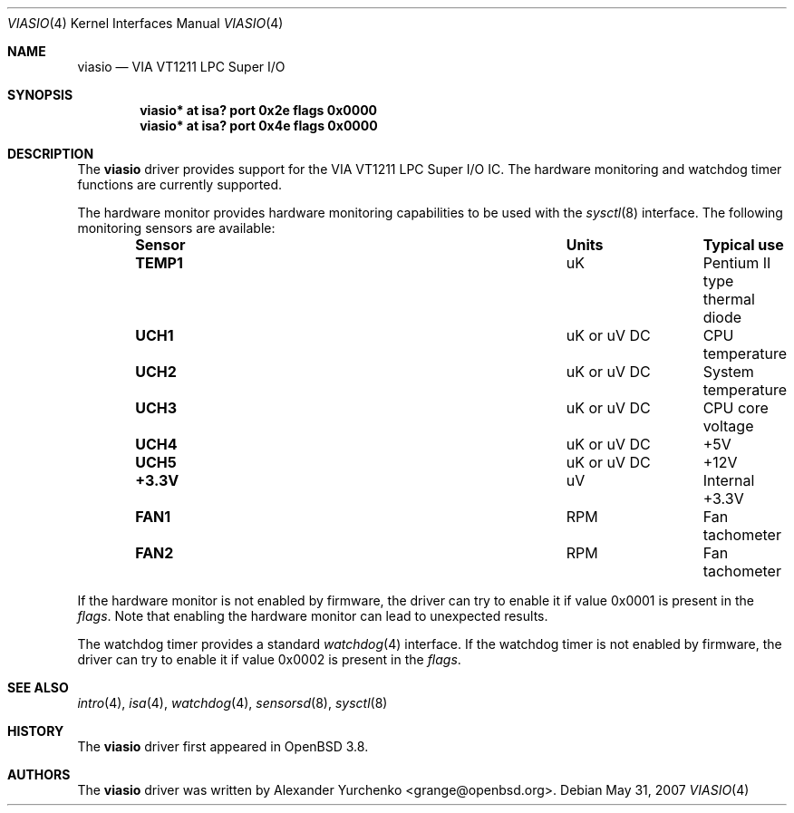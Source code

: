 .\"	$OpenBSD: viasio.4,v 1.5 2007/05/31 19:19:53 jmc Exp $
.\"
.\" Copyright (c) 2005 Alexander Yurchenko <grange@openbsd.org>
.\"
.\" Permission to use, copy, modify, and distribute this software for any
.\" purpose with or without fee is hereby granted, provided that the above
.\" copyright notice and this permission notice appear in all copies.
.\"
.\" THE SOFTWARE IS PROVIDED "AS IS" AND THE AUTHOR DISCLAIMS ALL WARRANTIES
.\" WITH REGARD TO THIS SOFTWARE INCLUDING ALL IMPLIED WARRANTIES OF
.\" MERCHANTABILITY AND FITNESS. IN NO EVENT SHALL THE AUTHOR BE LIABLE FOR
.\" ANY SPECIAL, DIRECT, INDIRECT, OR CONSEQUENTIAL DAMAGES OR ANY DAMAGES
.\" WHATSOEVER RESULTING FROM LOSS OF USE, DATA OR PROFITS, WHETHER IN AN
.\" ACTION OF CONTRACT, NEGLIGENCE OR OTHER TORTIOUS ACTION, ARISING OUT OF
.\" OR IN CONNECTION WITH THE USE OR PERFORMANCE OF THIS SOFTWARE.
.\"
.Dd $Mdocdate: May 31 2007 $
.Dt VIASIO 4
.Os
.Sh NAME
.Nm viasio
.Nd VIA VT1211 LPC Super I/O
.Sh SYNOPSIS
.Cd "viasio* at isa? port 0x2e flags 0x0000"
.Cd "viasio* at isa? port 0x4e flags 0x0000"
.Sh DESCRIPTION
The
.Nm
driver provides support for the VIA VT1211 LPC Super I/O IC.
The hardware monitoring and watchdog timer functions are currently
supported.
.Pp
The hardware monitor provides hardware monitoring capabilities
to be used with the
.Xr sysctl 8
interface.
The following monitoring sensors are available:
.Bl -column "Sensor" "UnitsXXXXX" "Typical" -offset indent
.It Sy "Sensor" Ta Sy "Units" Ta Sy "Typical use"
.It Li "TEMP1" Ta "uK" Ta "Pentium II type thermal diode"
.It Li "UCH1" Ta "uK or uV DC" Ta "CPU temperature"
.It Li "UCH2" Ta "uK or uV DC" Ta "System temperature"
.It Li "UCH3" Ta "uK or uV DC" Ta "CPU core voltage"
.It Li "UCH4" Ta "uK or uV DC" Ta "+5V"
.It Li "UCH5" Ta "uK or uV DC" Ta "+12V"
.It Li "+3.3V" Ta "uV" Ta "Internal +3.3V"
.It Li "FAN1" Ta "RPM" Ta "Fan tachometer"
.It Li "FAN2" Ta "RPM" Ta "Fan tachometer"
.El
.Pp
If the hardware monitor is not enabled by firmware, the driver can try
to enable it if value 0x0001 is present in the
.Ar flags .
Note that enabling the hardware monitor can lead to unexpected results.
.Pp
The watchdog timer provides a standard
.Xr watchdog 4
interface.
If the watchdog timer is not enabled by firmware, the driver can try
to enable it if value 0x0002 is present in the
.Ar flags .
.Sh SEE ALSO
.Xr intro 4 ,
.Xr isa 4 ,
.Xr watchdog 4 ,
.Xr sensorsd 8 ,
.Xr sysctl 8
.Sh HISTORY
The
.Nm
driver first appeared in
.Ox 3.8 .
.Sh AUTHORS
The
.Nm
driver was written by
.An Alexander Yurchenko Aq grange@openbsd.org .
